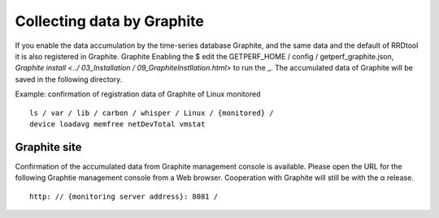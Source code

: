 Collecting data by Graphite
========================

If you enable the data accumulation by the time-series database Graphite, and the same data and the default of RRDtool it is also registered in Graphite. Graphite
Enabling the $ edit the GETPERF_HOME / config / getperf_graphite.json, `Graphite install <../ 03_Installation / 09_GraphiteInstllation.html>` to run the _. The accumulated data of Graphite will be saved in the following directory.

Example: confirmation of registration data of Graphite of Linux monitored

::

     ls / var / lib / carbon / whisper / Linux / {monitored} /
     device loadavg memfree netDevTotal vmstat

Graphite site
---------------

Confirmation of the accumulated data from Graphite management console is available. Please open the URL for the following Graphtie management console from a Web browser.
Cooperation with Graphite will still be with the α release.

::

     http: // {monitoring server address}: 8081 /
     